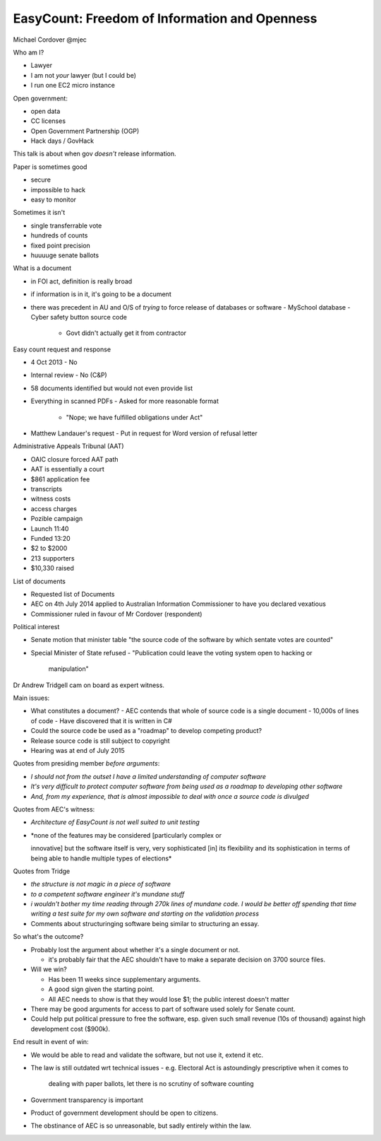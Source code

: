 EasyCount: Freedom of Information and Openness
==============================================

Michael Cordover @mjec

Who am I?

- Lawyer
- I am not *your* lawyer (but I could be)
- I run one EC2 micro instance

Open government:

- open data
- CC licenses
- Open Government Partnership (OGP)
- Hack days / GovHack

This talk is about when gov *doesn't* release information.

Paper is sometimes good

- secure
- impossible to hack
- easy to monitor

Sometimes it isn't

- single transferrable vote
- hundreds of counts
- fixed point precision
- huuuuge senate ballots

What is a document

- in FOI act, definition is really broad
- if information is in it, it's going to be a document

- there was precedent in AU and O/S of *trying* to force release of
  databases or software
  - MySchool database
  - Cyber safety button source code
    - Govt didn't actually get it from contractor

Easy count request and response

- 4 Oct 2013
  - No
- Internal review
  - No (C&P)
- 58 documents identified but would not even provide list
- Everything in scanned PDFs
  - Asked for more reasonable format
    - "Nope; we have fulfilled obligations under Act"
- Matthew Landauer's request
  - Put in request for Word version of refusal letter

Administrative Appeals Tribunal (AAT)

- OAIC closure forced AAT path
- AAT is essentially a court
- $861 application fee
- transcripts
- witness costs
- access charges
- Pozible campaign
- Launch 11:40
- Funded 13:20
- $2 to $2000
- 213 supporters
- $10,330 raised

List of documents

- Requested list of Documents
- AEC on 4th July 2014 applied to Australian Information
  Commissioner to have you declared vexatious
- Commissioner ruled in favour of Mr Cordover (respondent)

Political interest

- Senate motion that minister table "the source code of the software
  by which sentate votes are counted"
- Special Minister of State refused
  - "Publication could leave the voting system open to hacking or
    manipulation"

Dr Andrew Tridgell cam on board as expert witness.

Main issues:

- What constitutes a document?
  - AEC contends that whole of source code is a single document
  - 10,000s of lines of code
  - Have discovered that it is written in C#
- Could the source code be used as a "roadmap" to develop competing
  product?
- Release source code is still subject to copyright
- Hearing was at end of July 2015

Quotes from presiding member *before arguments*:

- *I should not from the outset I have a limited understanding of
  computer software*

- *It's very difficult to protect computer software from being used
  as a roadmap to developing other software*

- *And, from my experience, that is almost impossible to deal with
  once a source code is divulged*

Quotes from AEC's witness:

- *Architecture of EasyCount is not well suited to unit testing*
- *none of the features may be considered [particularly complex or

  innovative] but the software itself is very, very sophisticated
  [in] its flexibility and its sophistication in terms of being able
  to handle multiple types of elections*

Quotes from Tridge

- *the structure is not magic in a piece of software*

- *to a competent software engineer it's mundane stuff*

- *i wouldn't bother my time reading through 270k lines of mundane
  code.  I would be better off spending that time writing a test
  suite for my own software and starting on the validation process*

- Comments about structuringing software being similar to
  structuring an essay.


So what's the outcome?

- Probably lost the argument about whether it's a single document or
  not.

  - it's probably fair that the AEC shouldn't have to make a
    separate decision on 3700 source files.

- Will we win?

  - Has been 11 weeks since supplementary arguments.

  - A good sign given the starting point.

  - All AEC needs to show is that they would lose $1; the public
    interest doesn't matter

- There may be good arguments for access to part of software used
  solely for Senate count.

- Could help put political pressure to free the software, esp. given
  such small revenue (10s of thousand) against high development cost
  ($900k).


End result in event of win:

- We would be able to read and validate the software, but not use
  it, extend it etc.

- The law is still outdated wrt technical issues
  - e.g. Electoral Act is astoundingly prescriptive when it comes to
    dealing with paper ballots, let there is no scrutiny of software
    counting

- Government transparency is important

- Product of government development should be open to citizens.

- The obstinance of AEC is so unreasonable, but sadly entirely
  within the law.
